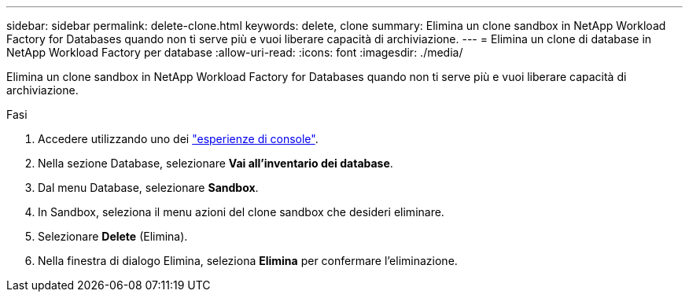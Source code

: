 ---
sidebar: sidebar 
permalink: delete-clone.html 
keywords: delete, clone 
summary: Elimina un clone sandbox in NetApp Workload Factory for Databases quando non ti serve più e vuoi liberare capacità di archiviazione. 
---
= Elimina un clone di database in NetApp Workload Factory per database
:allow-uri-read: 
:icons: font
:imagesdir: ./media/


[role="lead"]
Elimina un clone sandbox in NetApp Workload Factory for Databases quando non ti serve più e vuoi liberare capacità di archiviazione.

.Fasi
. Accedere utilizzando uno dei link:https://docs.netapp.com/us-en/workload-setup-admin/console-experiences.html["esperienze di console"^].
. Nella sezione Database, selezionare *Vai all'inventario dei database*.
. Dal menu Database, selezionare *Sandbox*.
. In Sandbox, seleziona il menu azioni del clone sandbox che desideri eliminare.
. Selezionare *Delete* (Elimina).
. Nella finestra di dialogo Elimina, seleziona *Elimina* per confermare l'eliminazione.

